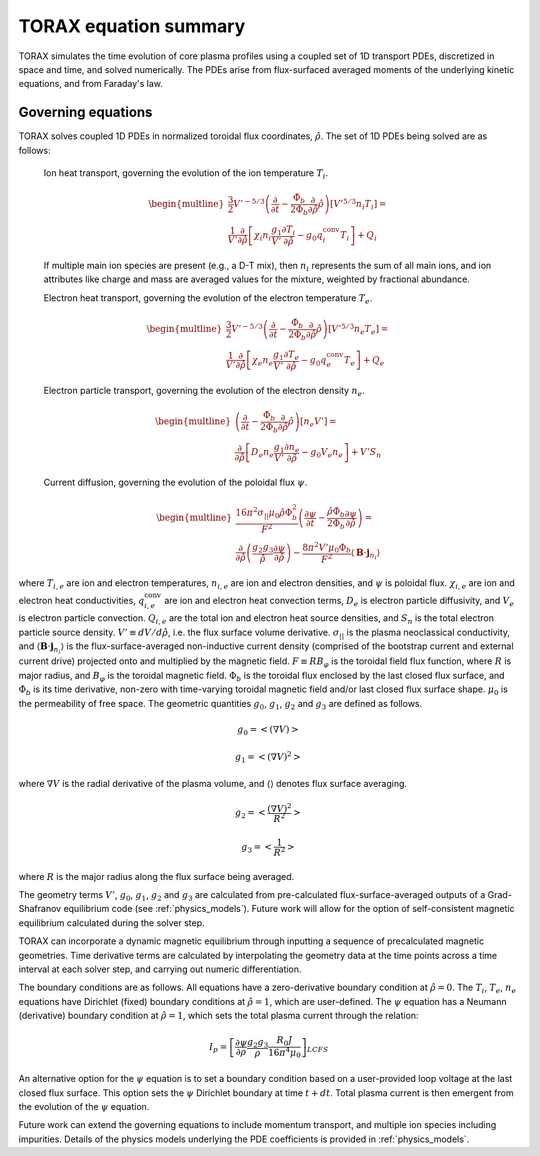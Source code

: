 .. _equations:

TORAX equation summary
######################

TORAX simulates the time evolution of core plasma profiles using a coupled set
of 1D transport PDEs, discretized in space and time, and solved numerically.
The PDEs arise from flux-surfaced averaged moments of the underlying kinetic
equations, and from Faraday's law.

Governing equations
===================

TORAX solves coupled 1D PDEs in normalized toroidal flux coordinates,
:math:`\hat{\rho}`. The set of 1D PDEs being solved are as follows:

  Ion heat transport, governing the evolution of the ion temperature
  :math:`T_i`.

  .. math::

    \begin{multline}
    \frac{3}{2} V'^{-5/3} \left(\frac{\partial }{\partial t}-
    \frac{\dot{\Phi}_b}{2\Phi_b}\frac{\partial}{\partial\hat{\rho}}
    \hat{\rho}\right)\left[V'^{5/3} n_i T_i\right] = \\
    \frac{1}{V'} \frac{\partial}{\partial \hat{\rho}} \left[
      \chi_i n_i \frac{g_1}{V'} \frac{\partial T_i}{\partial \hat{\rho}} -
      g_0q_i^{\mathrm{conv}}T_i\right] + Q_i
    \end{multline}

  If multiple main ion species are present (e.g., a D-T mix), then :math:`n_i`
  represents the sum of all main ions, and ion attributes like charge and mass
  are averaged values for the mixture, weighted by fractional abundance.

  Electron heat transport, governing the evolution of the electron temperature
  :math:`T_e`.

  .. math::

    \begin{multline}
    \frac{3}{2} V'^{-5/3} \left(\frac{\partial }{\partial t}-
    \frac{\dot{\Phi}_b}{2\Phi_b}\frac{\partial}{\partial\hat{\rho}}
    \hat{\rho}\right)\left[V'^{5/3} n_e T_e\right] = \\
    \frac{1}{V'} \frac{\partial}{\partial \hat{\rho}} \left[
      \chi_e n_e \frac{g_1}{V'} \frac{\partial T_e}{\partial \hat{\rho}} -
      g_0q_e^{\mathrm{conv}}T_e \right] + Q_e
    \end{multline}

  Electron particle transport, governing the evolution of the electron density
  :math:`n_e`.

  .. math::

    \begin{multline}
    \left(\frac{\partial}{\partial t}-
    \frac{\dot{\Phi}_b}{2\Phi_b}\frac{\partial}
    {\partial\hat{\rho}}\hat{\rho}\right)\left[ n_e V' \right] = \\
    \frac{\partial}{\partial \hat{\rho}} \left[D_e n_e \frac{g_1}{V'}
    \frac{\partial n_e}{\partial \hat{\rho}} - g_0V_e n_e \right] + V'S_n
    \end{multline}

  Current diffusion, governing the evolution of the poloidal flux :math:`\psi`.

  .. math::

    \begin{multline}
    \frac{16 \pi^2 \sigma_{||}\mu_0 \hat{\rho} \Phi_b^2}{F^2}
    \left(\frac{\partial \psi}{\partial t}-\frac{\hat{\rho}\dot{\Phi}_b}
    {2\Phi_b}\frac{\partial \psi}{\partial \hat{\rho}}\right)  = \\
    \frac{\partial}{\partial \hat{\rho}} \left( \frac{g_2 g_3}{\hat{\rho}}
    \frac{\partial \psi}{\partial \hat{\rho}} \right) - \frac{8\pi^2 V' \mu_0
    \Phi_b}{F^2} \langle \mathbf{B} \cdot \mathbf{j}_{n_i} \rangle
    \end{multline}

where :math:`T_{i,e}` are ion and electron temperatures, :math:`n_{i,e}` are ion
and electron densities, and :math:`\psi` is poloidal flux. :math:`\chi_{i,e}`
are ion and electron heat conductivities, :math:`q_{i,e}^{\mathrm{conv}}` are
ion and electron heat convection terms, :math:`D_e` is electron particle
diffusivity, and :math:`V_e` is electron particle convection. :math:`Q_{i,e}`
are the total ion and electron heat source densities, and :math:`S_n` is the
total electron particle source density. :math:`V' \equiv dV/d\hat{\rho}`, i.e.
the flux surface volume derivative. :math:`\sigma_{||}` is the plasma
neoclassical conductivity, and
:math:`\langle \mathbf{B} \cdot \mathbf{j}_{n_i} \rangle` is the
flux-surface-averaged non-inductive current density (comprised of the bootstrap
current and external current drive) projected onto and multiplied by the
magnetic field. :math:`F \equiv RB_\varphi` is the toroidal field flux function,
where :math:`R` is major radius, and :math:`B_\varphi` is the toroidal magnetic
field. :math:`\Phi_b` is the toroidal flux enclosed by the last closed flux
surface, and :math:`\dot{\Phi}_b` is its time derivative, non-zero with
time-varying toroidal magnetic field and/or last closed flux surface shape.
:math:`\mu_0` is the permeability of free space. The geometric quantities
:math:`g_0`, :math:`g_1`, :math:`g_2` and :math:`g_3` are defined as follows.

.. math::

  g_0 = \left< \left( \nabla V \right) \right>

.. math::

  g_1 = \left< \left( \nabla V \right)^2 \right>

where :math:`\nabla V` is the radial derivative of the plasma volume, and
:math:`\langle \rangle` denotes flux surface averaging.

.. math::

  g_2 = \left< \frac{\left( \nabla V \right)^2}{R^2}\right>

.. math::

  g_3 = \left< \frac{1}{R^2}\right>

where :math:`R` is the major radius along the flux surface being averaged.

The geometry terms :math:`V'`, :math:`g_0`, :math:`g_1`, :math:`g_2` and
:math:`g_3` are calculated from pre-calculated flux-surface-averaged outputs of
a Grad-Shafranov equilibrium code (see :ref:`physics_models`). Future work will
allow for the option of self-consistent magnetic equilibrium calculated during
the solver step.

TORAX can incorporate a dynamic magnetic equilibrium through inputting a
sequence of precalculated magnetic geometries. Time derivative terms are
calculated by interpolating the geometry data at the time points across a
time interval at each solver step, and carrying out numeric differentiation.

The boundary conditions are as follows. All equations have a zero-derivative
boundary condition at :math:`\hat{\rho}=0`. The :math:`T_i`, :math:`T_e`,
:math:`n_e` equations have Dirichlet (fixed) boundary conditions at
:math:`\hat{\rho}=1`, which are user-defined. The :math:`\psi` equation has a
Neumann (derivative) boundary condition at :math:`\hat{\rho}=1`, which sets the
total plasma current through the relation:

.. math::

  I_p = \left[\frac{\partial \psi}{\partial \rho} \frac{g_2 g_3}{\rho}
  \frac{R_0 J}{16\pi^4\mu_0}\right]_{LCFS}

An alternative option for the :math:`\psi` equation is to set a boundary
condition based on a user-provided loop voltage at the last closed flux surface.
This option sets the :math:`\psi` Dirichlet boundary at time :math:`t+dt`.
Total plasma current is then emergent from the evolution of the :math:`\psi`
equation.

Future work can extend the governing equations to include momentum transport,
and multiple ion species including impurities. Details of the physics models
underlying the PDE coefficients is provided in :ref:`physics_models`.
